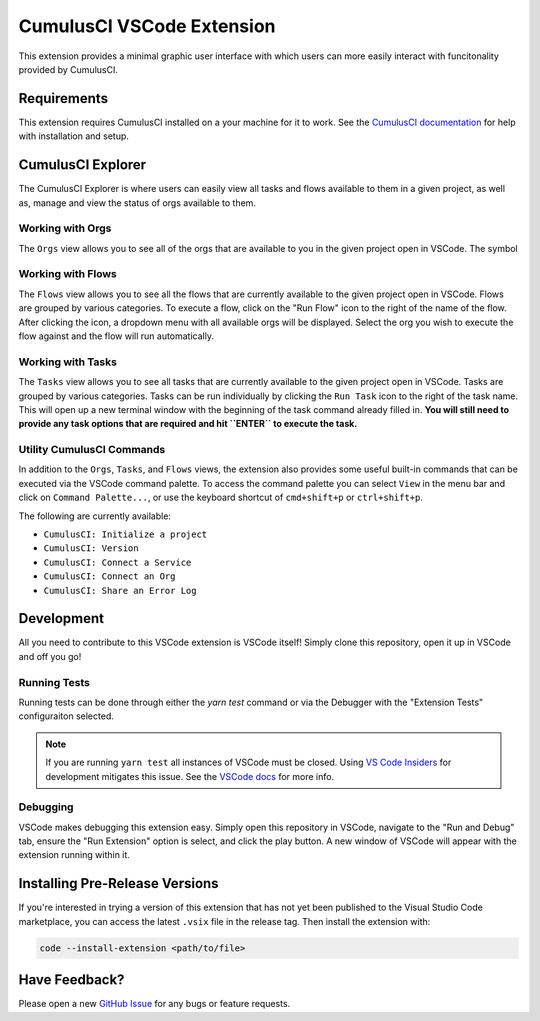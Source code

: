 CumulusCI VSCode Extension
==========================
This extension provides a minimal graphic user interface with which users can more easily interact with funcitonality provided by CumulusCI.

Requirements
------------
This extension requires CumulusCI installed on a your machine for it to work.
See the `CumulusCI documentation <https://cumulusci.readthedocs.io/en/latest/get_started.html#install-cumulusci>`_ for help with installation and setup.



CumulusCI Explorer
------------------
The CumulusCI Explorer is where users can easily view all tasks and flows available to them in a given project, as well as, manage and view the status of orgs available to them.


Working with Orgs
*****************
The ``Orgs`` view allows you to see all of the orgs that are available to you in the given project open in VSCode. 
The symbol


Working with Flows
******************
The ``Flows`` view allows you to see all the flows that are currently available to the given project open in VSCode.
Flows are grouped by various categories.
To execute a flow, click on the "Run Flow" icon to the right of the name of the flow.
After clicking the icon, a dropdown menu with all available orgs will be displayed.
Select the org you wish to execute the flow against and the flow will run automatically.


Working with Tasks
******************
The ``Tasks`` view allows you to see all tasks that are currently available to the given project open in VSCode.
Tasks are grouped by various categories.
Tasks can be run individually by clicking the ``Run Task`` icon to the right of the task name.
This will open up a new terminal window with the beginning of the task command already filled in.
**You will still need to provide any task options that are required and hit ``ENTER`` to execute the task.** 


Utility CumulusCI Commands
**************************
In addition to the ``Orgs``, ``Tasks``, and ``Flows`` views, the extension also provides some useful built-in commands that can be executed via the VSCode command palette.
To access the command palette you can select ``View`` in the menu bar and click on ``Command Palette...``, or use the keyboard shortcut of ``cmd+shift+p`` or ``ctrl+shift+p``.

The following are currently available:

* ``CumulusCI: Initialize a project``
* ``CumulusCI: Version``
* ``CumulusCI: Connect a Service``
* ``CumulusCI: Connect an Org``
* ``CumulusCI: Share an Error Log``



Development
-----------
All you need to contribute to this VSCode extension is VSCode itself! Simply clone this repository, open it up in VSCode and off you go!


Running Tests
*************
Running tests can be done through either the `yarn test` command or via the Debugger with the "Extension Tests" configuraiton selected.

.. note::
	If you are running ``yarn test`` all instances of VSCode must be closed.
	Using `VS Code Insiders <https://code.visualstudio.com/insiders/>`_ for development mitigates this issue.
	See the `VSCode docs <https://code.visualstudio.com/api/working-with-extensions/testing-extension#tips>`_ for more info.


Debugging
*********
VSCode makes debugging this extension easy. Simply open this repository in VSCode, navigate to the "Run and Debug" tab, ensure the "Run Extension" option is select, and click the play button.
A new window of VSCode will appear with the extension running within it.

Installing Pre-Release Versions
-------------------------------
If you're interested in trying a version of this extension that has not yet been published to the Visual Studio Code marketplace, you can access the latest ``.vsix`` file in the release tag.
Then install the extension with:

.. code:: console

	code --install-extension <path/to/file> 


Have Feedback?
--------------
Please open a new `GitHub Issue <https://github.com/SFDO-Tooling/cci-vscode/issues>`_ for any bugs or feature requests.